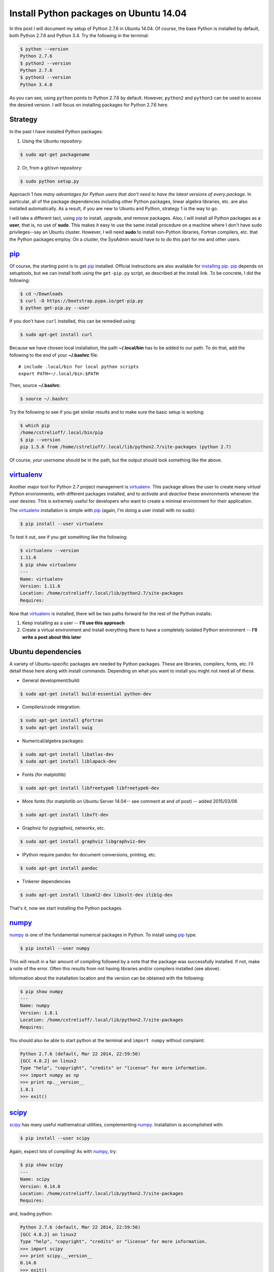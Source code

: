 .. _initial python setup:

Install Python packages on Ubuntu 14.04
=======================================

In this post I will document my setup of Python 2.7.6 in Ubuntu 14.04.  Of
course, the base Python is installed by default, both Python 2.7.6 and Python
3.4.  Try the following in the terminal:

.. code-block:: bash

    $ python --version
    Python 2.7.6
    $ python2 --version
    Python 2.7.6
    $ python3 --version
    Python 3.4.0

As you can see, using ``python`` points to Python 2.7.6 by default.  However, 
``python2`` and ``python3`` can be used to access the desired version. I will
focus on installing packages for Python 2.7.6 here.

.. more::

Strategy
--------

In the past I have installed Python packages:

1. Using the Ubuntu repository:

.. code-block:: bash

    $ sudo apt-get packagename

2. Or, from a git/svn repository:

.. code-block:: bash

    $ sudo python setup.py

Approach 1 *has many advantages for Python users that don't need to have the
latest versions of every package*. In particular, all of the package
dependencies including other Python packages, linear algebra libraries, etc.
are also installed automatically.  As a result, if you are new to Ubuntu and
Python, strategy 1 is the way to go.

I will take a different tact, using pip_  to install, upgrade, and
remove packages.  Also, I will install all Python packages as a **user**, that
is, no use of **sudo**.  This makes it easy to use the same install procedure
on a machine where I don't have sudo privileges--say an Ubuntu cluster.
However, I will need **sudo** to install non-Python libraries, Fortran
compilers, etc. that the Python packages employ. On a cluster, the SysAdmin
would have to to do this part for me and other users.

pip_
----

Of course, the starting point is to get pip_ installed. Official
instructions are also available for `installing pip`_.  pip_ depends on
setuptools, but we can install both using the ``get-pip.py`` script,
as described at the install link.  To be concrete, I did the following:

.. code-block:: bash

    $ cd ~/Downloads
    $ curl -O https://bootstrap.pypa.io/get-pip.py
    $ python get-pip.py --user

If you don't have ``curl`` installed, this can be remedied using:

.. code-block:: bash

    $ sudo apt-get install curl

Because we have chosen local installation, the path  **~/.local/bin** has to be
added to our path.  To do that, add the following to the end of your
**~/.bashrc** file::

    # include .local/bin for local python scripts
    export PATH=~/.local/bin:$PATH

Then, source **~/.bashrc**:

.. code-block:: bash

    $ source ~/.bashrc

Try the following to see if you get similar results and to make sure the basic
setup is working:

.. code-block:: bash

    $ which pip
    /home/cstrelioff/.local/bin/pip
    $ pip --version
    pip 1.5.6 from /home/cstrelioff/.local/lib/python2.7/site-packages (python 2.7)

Of course, *your username* should be in the path, but the output should look
something like the above.

virtualenv_
-----------

Another major tool for Python 2.7 project management is virtualenv_. This
package allows the user to create many *virtual* Python environments, with
different packages installed, and to *activate* and *deactive* these
environments whenever the user desires. This is extremely useful for developers
who want to create a minimal environment for their application.

The virtualenv_ installation is simple with pip_ (again, I'm doing a user
install with no sudo):

.. code-block:: bash
    
    $ pip install --user virtualenv

To test it out, see if you get something like the following:

.. code-block:: bash

    $ virtualenv --version
    1.11.6
    $ pip show virtualenv
    ---
    Name: virtualenv
    Version: 1.11.6
    Location: /home/cstrelioff/.local/lib/python2.7/site-packages
    Requires: 

Now that virtualenv_ is installed, there will be two paths forward for the
rest of the Python installs:

1. Keep installing as a user -- **I'll use this approach**
2. Create a virtual environment and install everything there to have a
   completely isolated Python environment -- **I'll write a post about
   this later**

.. _Ubuntu 14.04 Python dependencies:

Ubuntu dependencies
-------------------

A variety of Ubuntu-specific packages are needed by Python packages.  These are
libraries, compilers, fonts, etc.  I'll detail these here along with install
commands. Depending on what you want to install you might not need all of
these.

* General development/build:

.. code-block:: bash

     $ sudo apt-get install build-essential python-dev

* Compilers/code integration:

.. code-block:: bash

    $ sudo apt-get install gfortran
    $ sudo apt-get install swig

* Numerical/algebra packages:

.. code-block:: bash

    $ sudo apt-get install libatlas-dev
    $ sudo apt-get install liblapack-dev

* Fonts (for matplotlib)

.. code-block:: bash

   $ sudo apt-get install libfreetype6 libfreetype6-dev

* More fonts (for matplotlib on Ubuntu Server 14.04-- see comment at end of
  post) -- added 2015/03/06

.. code-block:: bash

   $ sudo apt-get install libxft-dev

* Graphviz for pygraphviz, networkx, etc.

.. code-block:: bash

    $ sudo apt-get install graphviz libgraphviz-dev

* IPython require pandoc for document conversions, printing, etc.

.. code-block:: bash

    $ sudo apt-get install pandoc

* Tinkerer dependencies

.. code-block:: bash

    $ sudo apt-get install libxml2-dev libxslt-dev zlib1g-dev

That's it, now we start installing the Python packages.

numpy_
------

numpy_ is one of the fundamental numerical packages in Python. To install using
pip_ type:

.. code-block:: bash

    $ pip install --user numpy

This will result in a fair amount of compiling followed by a note that the
package was successfully installed.  If not, make a note of the error.  Often
this results from not having libraries and/or compilers installed (see above).

Information about the installation location and the version can be obtained
with the following:

.. code-block:: bash

    $ pip show numpy
    ---
    Name: numpy
    Version: 1.8.1
    Location: /home/cstrelioff/.local/lib/python2.7/site-packages
    Requires:

You should also be able to start python at the terminal and ``import numpy``
without complaint:

.. code-block:: python

    Python 2.7.6 (default, Mar 22 2014, 22:59:56) 
    [GCC 4.8.2] on linux2
    Type "help", "copyright", "credits" or "license" for more information.
    >>> import numpy as np
    >>> print np.__version__
    1.8.1
    >>> exit()

scipy_
------

scipy_ has many useful mathematical utilities, complementing numpy_.
Installation is accomplished with:

.. code-block:: bash

    $ pip install --user scipy

Again, expect lots of compiling! As with numpy_, try:

.. code-block:: bash

    $ pip show scipy
    ---
    Name: scipy
    Version: 0.14.0
    Location: /home/cstrelioff/.local/lib/python2.7/site-packages
    Requires:

and, loading python:

.. code-block:: python

    Python 2.7.6 (default, Mar 22 2014, 22:59:56) 
    [GCC 4.8.2] on linux2
    Type "help", "copyright", "credits" or "license" for more information.
    >>> import scipy
    >>> print scipy.__version__
    0.14.0
    >>> exit()

matplotlib_
-----------

matplotlib_ is one of the main plotting packages for Python and many other
packages use the utilities.  Install with:

.. code-block:: bash

    $ pip install --user matplotlib

If you look carefully, the completion of the installation will say::

    Successfully installed matplotlib python-dateutil tornado pyparsing nose
    backports.ssl-match-hostname
    Cleaning up...

So, matplotlib_ installs a variety of Python-dependencies.  As usual, try:

.. code-block:: bash

    $ pip show matplotlib
    ---
    Name: matplotlib
    Version: 1.3.1
    Location: /home/cstrelioff/.local/lib/python2.7/site-packages
    Requires: numpy, python-dateutil, tornado, pyparsing, nose

Finally try a simple plot:

.. code-block:: python

    Python 2.7.6 (default, Mar 22 2014, 22:59:56) 
    [GCC 4.8.2] on linux2
    Type "help", "copyright", "credits" or "license" for more information.
    >>> import matplotlib.pyplot as plt
    >>> plt.plot([1,2,3,4])
    [<matplotlib.lines.Line2D object at 0x7f13a8571890>]
    >>> plt.ylabel('some numbers')
    <matplotlib.text.Text object at 0x7f13a85c47d0>
    >>> plt.show()
    >>> exit()

A plot should open in a new window when ``plot.show()`` is executed.

sympy_
------

sympy_ is a computer algebra system for Python.  Install with pip_ using:

.. code-block:: bash

    $ pip install --user sympy

Again, installation information from pip_ is obtained with:

.. code-block:: bash

    $ pip show sympy
    ---
    Name: sympy
    Version: 0.7.5
    Location: /home/cstrelioff/.local/lib/python2.7/site-packages
    Requires: 

Finally, following the `sympy tutorial`_, start Python and try:

.. code-block:: python

    Python 2.7.6 (default, Mar 22 2014, 22:59:56) 
    [GCC 4.8.2] on linux2
    Type "help", "copyright", "credits" or "license" for more information.
    >>> from sympy import symbols
    >>> x, y = symbols('x y')
    >>> expr = x + 2*y
    >>> expr
    x + 2*y
    >>> expr + 1
    x + 2*y + 1
    >>> expr - x
    2*y
    >>> exit()

Cool!

IPython_
--------

Next, we install IPython_ (including notebooks), which has become a major tool
for sharing python projects in an interactive format.  To install we use:

.. code-block:: bash

    $ pip install --user ipython[notebook]

At the end, we get the message::

    Successfully installed ipython jinja2 pyzmq markupsafe
    Cleaning up...

showing that jinja2, pyzmq and markupsafe have also been installed.  Get
install information from pip_:

.. code-block:: bash

    $ pip show ipython
    ---
    Name: ipython
    Version: 2.1.0
    Location: /home/cstrelioff/.local/lib/python2.7/site-packages
    Requires: 

Now, try:

.. code-block:: bash

    $ ipython

which launches the IPython_ terminal.  Notice the IPython_ version is provided
and the prompt looks different from the normal ``>>>`` Python prompt (see the
IPython_ documentation for more information):

.. code-block:: python

    Python 2.7.6 (default, Mar 22 2014, 22:59:56) 
    Type "copyright", "credits" or "license" for more information.
    
    IPython 2.1.0 -- An enhanced Interactive Python.
    ?         -> Introduction and overview of IPython's features.
    %quickref -> Quick reference.
    help      -> Python's own help system.
    object?   -> Details about 'object', use 'object??' for extra details.
    
    In [1]: import numpy as np
    
    In [2]: print np.__version__
    1.8.1
    
    In [3]: exit()


Finally, IPython_ notebook can be launched with the command:

.. code-block:: bash

    $ ipython notebook

This launches a web browser and you should see the IPython_ notebook interface.
You can create a new notebook and work away. To shutdown the server, back at
the terminal where you launched the notebook, type **cntrl-C** and then **y**
when prompted:

.. code-block:: bash

    Shutdown this notebook server (y/[n])? y
    2014-06-04 16:29:04.033 [NotebookApp] CRITICAL | Shutdown confirmed
    2014-06-04 16:29:04.033 [NotebookApp] Shutting down kernels

That's it, you're now an IPython_ notebook user!

pygraphviz_
-----------

pygraphviz_ is a Python interface to the graphviz_ visualization code that can
be used by itself but is also employed by networkx_ and other packages.  Be
sure that graphviz_ and its developer libraries are installed (see Ubuntu
Dependencies above) and install pygraphviz_ using:

.. code-block:: bash

    $ pip install --user pygraphviz

Get install information from pip_:

.. code-block:: bash

    $ pip show pygraphviz
    ---
    Name: pygraphviz
    Version: 1.2
    Location: /home/cstrelioff/.local/lib/python2.7/site-packages
    Requires: 

Also, try:

.. code-block:: python

    Python 2.7.6 (default, Mar 22 2014, 22:59:56) 
    [GCC 4.8.2] on linux2
    Type "help", "copyright", "credits" or "license" for more information.
    >>> import pygraphviz
    >>> print pygraphviz.__version__
    1.2
    >>> exit()

networkx_
---------

networkx_ is a Python package for building, analyzing, and visualizing
graphs/networks. There are a variety of dependencies, all of which we have
installed above.  So, install with:

.. code-block:: bash

    $ pip install --user networkx

Get install information from pip_:

.. code-block:: bash

    $ pip show networkx
    ---
    Name: networkx
    Version: 1.8.1
    Location: /home/cstrelioff/.local/lib/python2.7/site-packages
    Requires: 

Try a simple example:

.. code-block:: python

    Python 2.7.6 (default, Mar 22 2014, 22:59:56) 
    [GCC 4.8.2] on linux2
    Type "help", "copyright", "credits" or "license" for more information.
    >>> import networkx as nx
    >>> G = nx.Graph()
    >>> G.add_edge(1,2)
    >>> G.add_edge(2,3)
    >>> import matplotlib.pyplot as plt
    >>> nx.draw(G)
    >>> plt.show()
    >>> exit()

With matplotlib_ and pygraphviz_ installed (see above), this code should create
a very simple graph and show it in a new window when ``plt.show()`` is
executed.

pandas_
-------

pandas_ is a Python packaged focused on data -- reading, writing, manipulating,
etc. There are a variety of `pandas dependencies`_: required, recommended and 
optional.  We'll focus on the first two categories.

The required dependencies are numpy_ (installed above), **python-dateutil**
(installed above with matplotlib_), and **pytz** (we will let pip_ install with 
pandas_). However, let's install the recommended dependencies:

* numexpr_

.. code-block:: bash

    $ pip install --user numexpr

After install we get:

.. code-block:: bash

    $ pip show numexpr
    ---
    Name: numexpr
    Version: 2.4
    Location: /home/cstrelioff/.local/lib/python2.7/site-packages
    Requires: numpy

* bottleneck_

.. code-block:: bash

    $ pip install --user Bottleneck

After install we get:

.. code-block:: bash

    $ pip show Bottleneck
    ---
    Name: Bottleneck
    Version: 0.8.0
    Location: /home/cstrelioff/.local/lib/python2.7/site-packages
    Requires: 

We can also import both packages in Python and print the package version to
make sure that basic usage seems okay:

.. code-block:: bash

    $ python -c "import numexpr;print numexpr.__version__"
    2.4
    $ python -c "import bottleneck;print bottleneck.__version__"
    0.8.0

Finally, for pandas_, we install the main package:

.. code-block:: bash

    $ pip install --user pandas

After some downloading and compiling we get (showing that both pandas *and* 
pytz were installed, as expected):

.. code-block:: bash

    Successfully installed pandas pytz
    Cleaning up...

Use pip_ to check the installation information:

.. code-block:: bash

    $ pip show pandas
    ---
    Name: pandas
    Version: 0.14.0
    Location: /home/cstrelioff/.local/lib/python2.7/site-packages
    Requires: python-dateutil, pytz, numpy

**Note**: if you import pandas_, an error about **openpyxl** (a package for
working with Excel 2007 files) will be issued:

.. code-block:: python

    Python 2.7.6 (default, Mar 22 2014, 22:59:56) 
    [GCC 4.8.2] on linux2
    Type "help", "copyright", "credits" or "license" for more information.
    >>> import pandas
    /home/cstrelioff/.local/lib/python2.7/site-packages/pandas/io/excel.py:626: UserWarning: Installed openpyxl is not supported at this time. Use >=1.6.1 and <2.0.0.
      .format(openpyxl_compat.start_ver, openpyxl_compat.stop_ver))
    >>> exit()

The error says that **openpyxl** needs to be at least version 1.6.1 and less
than 2.0.0.  *Strange*, this package is listed as optional.  Oh well, let's
install an appropriate version.  If we just use pip_ to install the current
version it will be too high.  So, I installed as follows:

* openpyxl 1.8.6

.. code-block:: bash

    $ pip install --user openpyxl==1.8.6

This install forces the use an appropriate version.  Now, try importing
pandas_ and we get:

.. code-block:: python

    Python 2.7.6 (default, Mar 22 2014, 22:59:56) 
    [GCC 4.8.2] on linux2
    Type "help", "copyright", "credits" or "license" for more information.
    >>> import pandas
    >>> print pandas.__version__
    0.14.0
    >>> import openpyxl
    >>> print openpyxl.__version__
    1.8.6
    >>> exit()

Yay(!) we can import pandas_ (and openpyxl) without complaints.

Finally, before leaving pandas_, I will mention that there are a variety of
`optional pandas dependencies`_ that you might want to consider as well. I won't 
consider them in this post.

pymc_
-----

pymc_ is a really nice MCMC package for Python.  I have used it on several
projects with great success.  Installation with pip_ follows the usual format:

.. code-block:: bash

    $ pip install --user pymc

Get install information:

.. code-block:: bash

    $ pip show pymc
    ---
    Name: pymc
    Version: 2.3.2
    Location: /home/cstrelioff/.local/lib/python2.7/site-packages
    Requires: 

Starting Python you should also be able to get:

.. code-block:: python

    Python 2.7.6 (default, Mar 22 2014, 22:59:56) 
    [GCC 4.8.2] on linux2
    Type "help", "copyright", "credits" or "license" for more information.
    >>> import pymc
    >>> print pymc.__version__
    2.3.2
    >>> exit()

statsmodels_
------------

statsmodels_ provides some nice statistics methods.  Before installing
statsmodels_ itself, we must install dependencies, which will likely be usesul
in any case: patsy_ and cython_.

* patsy_ : is a package for describing statistical models in R-like format.
  Install with:

.. code-block:: bash

    $ pip install --user patsy

We can see where pip_ installed patsy_:

.. code-block:: bash

    $ pip show patsy
    ---
    Name: patsy
    Version: 0.2.1
    Location: /home/cstrelioff/.local/lib/python2.7/site-packages
    Requires: numpy

and try importing patsy_ in a Python session:

.. code-block:: python

    Python 2.7.6 (default, Mar 22 2014, 22:59:56)
    [GCC 4.8.2] on linux2
    Type "help", "copyright", "credits" or "license" for more information.
    >>> import patsy
    >>> print patsy.__version__
    0.2.1
    >>> exit()

* cython_ : allows for wrapping of c++ code. Install with:

.. code-block:: bash

    $ pip install --user Cython

Check with pip_:

.. code-block:: bash

    $ pip show Cython
    ---
    Name: Cython
    Version: 0.20.1
    Location: /home/cstrelioff/.local/lib/python2.7/site-packages
    Requires: 

and importing in a Python session:

.. code-block:: python

    Python 2.7.6 (default, Mar 22 2014, 22:59:56) 
    [GCC 4.8.2] on linux2
    Type "help", "copyright", "credits" or "license" for more information.
    >>> import cython
    >>> print cython.__version__
    0.20.1
    >>> exit()

* Finally, install statsmodels_ with pip_:

.. code-block:: bash

    $ pip install --user statsmodels

Show install info with pip_:

.. code-block:: bash

    $ pip show statsmodels
    ---
    Name: statsmodels
    Version: 0.5.0
    Location: /home/cstrelioff/.local/lib/python2.7/site-packages
    Requires: 

and try an import:

.. code-block:: bash

    Python 2.7.6 (default, Mar 22 2014, 22:59:56)
    [GCC 4.8.2] on linux2
    Type "help", "copyright", "credits" or "license" for more information.
    >>> import statsmodels
    >>> print statsmodels.__version__
    0.5.0
    >>> exit()

Okay, that's patsy_, cython_ and statsmodels_.

.. _install CMPy:

CMPy_
-----

CMPy_ is a package for Computational Mechanics in Python developed in the
Crutchfield Lab at UC Davis.  Currently the package is developed, using git for
version control, but is not publicly available.  However, I will document the
install here because:

1. It's useful for people at UCD (or collaborating with people at UCD)
2. This is an example of installation of a Python package in a folder on the
   local machine

I start by showing that I have cloned the :ref:`install CMPy` package to the
**~/gitlocal/cmpy/** directory.  You can see the **setup.py** file when I show
the directory contents:

.. code-block:: bash

    $ ls ~/gitlocal/cmpy/
    apps  build  CHANGES.txt  cmpy  data  docs  gallery  LICENSE.txt  MANIFEST.in  old_doc  pylintrc  README.txt  scripts  setup.py  src

We do the install with pip_, using the **-e** switch to show the location of the
package code:
    
.. code-block:: bash

    $ pip install --user -e ~/gitlocal/cmpy/
    Obtaining file:///home/cstrelioff/gitlocal/cmpy
      Running setup.py (path:/home/cstrelioff/gitlocal/cmpy/setup.py) egg_info for package from file:///home/cstrelioff/gitlocal/cmpy
        
    Installing collected packages: CMPy
      Running setup.py develop for CMPy
        
        Creating /home/cstrelioff/.local/lib/python2.7/site-packages/CMPy.egg-link (link to .)
        Adding CMPy 1.0dev to easy-install.pth file
        
        Installed /home/cstrelioff/gitlocal/cmpy
    Successfully installed CMPy
    Cleaning up...

Note that the path to the CMPy_ directory is added to **easy-install.pth**, a
file that Python consults to find CMPy_. Finally, we show the pip_ information:

.. code-block:: bash

    $ pip show cmpy
    ---
    Name: CMPy
    Version: 1.0dev
    Location: /home/cstrelioff/gitlocal/cmpy
    Requires: 

Again, note that the location is **~/gitlocal/cmpy/**, instead of
**~/.local/lib/python2.7/site-packages/**, due to the **-e** tag.  This is why
the addition to the **easy_install.pth** file (above) was needed.

**Edit:** Aug 21st, 2014

A note on updating this local installation is in order.  Recently a change in
code was made that affected underlying *c code* that is incorporated using
cython.  I pulled the repository changes using:

.. code-block:: bash

    $ cd ~/gitlocal/cmpy/
    $ git pull

To try and update the install I did:

.. code-block:: bash

    $ pip install --user -e ~/gitlocal/cmpy/

This ran the ``setup.py`` file but did *not* recompile the modified c code.
To get this to work I had to remove the ``build`` directory, build in place and
install again:

.. code-block:: bash

    $ cd ~/gitlocal/cmpy/
    $ rm -r build/
    $ python setup.py build_ext -i --cython
    $ pip install --user -e ~/gitlocal/cmpy/

Is there a better way to do this? Let me know in the comments below.

.. _install restview:

restview_
---------

restview_ is a Python package that processes reStructuredText_ and launches a
web browser for viewing. Each time the browser is refreshed, the underlying
**rst** document will be re-processed and displayed-- very nice for working on
Python docmentation or any **rst** document. Installation goes as usual:

.. code-block:: bash

    $ pip install --user restview

We can see what was installed:

.. code-block:: bash

    $ pip show restview
    ---
    Name: restview
    Version: 2.0.5
    Location: /home/cstrelioff/.local/lib/python2.7/site-packages
    Requires: docutils, pygments

As you can see from above, **docutils** and **pygments** will be installed if
they are not already installed.

To process an **rst** document named **test.rst** type:

.. code-block:: bash

    $ restview test.rst

Check restview_ for more examples.

.. _install tinkerer:

tinkerer_
---------

tinkerer_ is a blogging environment for Pythonistas that is built on Sphinx_,
a Python documentation tool. Blog entries are written in reStructuredText_ and
rendered as static html.  Of course, this is also the tool I use for this blog.
Before moving to our usual pip_ install, we have to take care of some
`Ubuntu 14.04 Python dependencies`_.  Assuming these requirements are available,
tinkerer_ is installed with the usual:

.. code-block:: bash

    $ pip install --user tinkerer

We can check the install information with:

.. code-block:: bash

    $ pip show tinkerer
    ---
    Name: Tinkerer
    Version: 1.4.2
    Location: /home/cstrelioff/.local/lib/python2.7/site-packages
    Requires: Jinja2, Sphinx, Babel, pyquery

Note that requirements Jinja2_, Sphinx_, Babel_ and pyquery_ are also installed
automatically.  A quick start to getting a blog up and running (at least the
generation of posts, pages and generating the html output) is available 
`here <http://tinkerer.me/pages/documentation.html>`_.

.. _install Pweave:

Pweave_
-------

Pweave_ is a tool for literate programming with Python. This tool allows me to
write blog posts about Python using a **.Pnw** file that contains
reStructuredText_, along with special Pweave_ commands, and have the Python
code evaluated and output included in the **.rst** output file--
`see the example here <http://mpastell.com/pweave/examples.html>`_. This is a
really nice tool to avoid typos in code and to make sure that what you're
talking about actually works! I should note that IPython_ notebooks can also do
this by exporting to reStructuredText_. In any case, I will trying out both of
these tools for future posts.

The install of Pweave_ goes as usual:

.. code-block:: bash

    $ pip install --user Pweave

Check the install with:

.. code-block:: bash

    $ pip show Pweave
    ---
    Name: Pweave
    Version: 0.21.2
    Location: /home/cstrelioff/.local/lib/python2.7/site-packages
    Requires: 

scikit-learn_
-------------

scikit-learn_ is the probably the most well-known and feature-complete package
for machine learning tasks in Python.  There are a number of dependencies that
need to be installed (numpy_, scipy_, python-dev, etc see `scikit-learn
installation`_ for more information) that have already been installed above. 
So, we install using pip_, as usual:

.. code-block:: bash

    $ pip install --user scikit-learn

Then we can check the installed version and location using:

.. code-block:: bash

    $ pip show scikit-learn
    ---
    Name: scikit-learn
    Version: 0.15.1
    Location: /home/cstrelioff/.local/lib/python2.7/site-packages
    Requires: 

That's it, machine-learn away!

.. _numpy: http://docs.scipy.org/doc/numpy/reference/
.. _scipy: http://docs.scipy.org/doc/scipy/reference/ 
.. _matplotlib: http://matplotlib.org/
.. _sympy: http://docs.sympy.org/latest/index.html
.. _sympy tutorial: http://docs.sympy.org/latest/tutorial/intro.html#a-more-interesting-example
.. _IPython: http://ipython.org/
.. _scikit-learn: http://scikit-learn.org/stable/index.html
.. _scikit-learn installation: http://scikit-learn.org/stable/install.html
.. _pygraphviz: http://pygraphviz.github.io/documentation/latest/
.. _graphviz: http://www.graphviz.org/
.. _networkx: http://networkx.github.io/
.. _pandas: http://pandas.pydata.org/index.html
.. _pandas dependencies: http://pandas.pydata.org/pandas-docs/stable/install.html#dependencies
.. _optional pandas dependencies: http://pandas.pydata.org/pandas-docs/stable/install.html#optional-dependencies
.. _numexpr: https://github.com/pydata/numexpr
.. _bottleneck: http://berkeleyanalytics.com/bottleneck/index.html
.. _pymc: http://pymcmc.readthedocs.org/en/latest/index.html
.. _statsmodels: http://statsmodels.sourceforge.net/index.html
.. _patsy: http://patsy.readthedocs.org/en/latest/index.html
.. _cython: http://cython.org/ 
.. _CMPy: http://cmpy.csc.ucdavis.edu/index.html
.. _restview: https://pypi.python.org/pypi/restview
.. _reStructuredText: http://docutils.sourceforge.net/rst.html
.. _tinkerer: http://tinkerer.me/
.. _Sphinx: http://sphinx-doc.org/
.. _Jinja2: http://jinja.pocoo.org/
.. _Babel: http://babel.pocoo.org/
.. _pyquery: http://pyquery.readthedocs.org/en/latest/
.. _Pweave: http://mpastell.com/pweave/

.. _pip: http://pip.readthedocs.org/en/latest/index.html
.. _installing pip: http://pip.readthedocs.org/en/latest/installing.html
.. _virtualenv: http://virtualenv.readthedocs.org/en/latest/index.html 

.. author:: default
.. categories:: none
.. tags:: python 2.7, ubuntu 14.04, python, my ubuntu setup, pip, virtualenv, numpy, scipy, matplotlib, sympy, ipython, pygraphviz, networkx, pandas, numexpr, bottleneck, openpyxl, pymc, statsmodels, patsy, cython, cmpy, restview, tinkerer, pweave, scikit-learn

.. comments::
